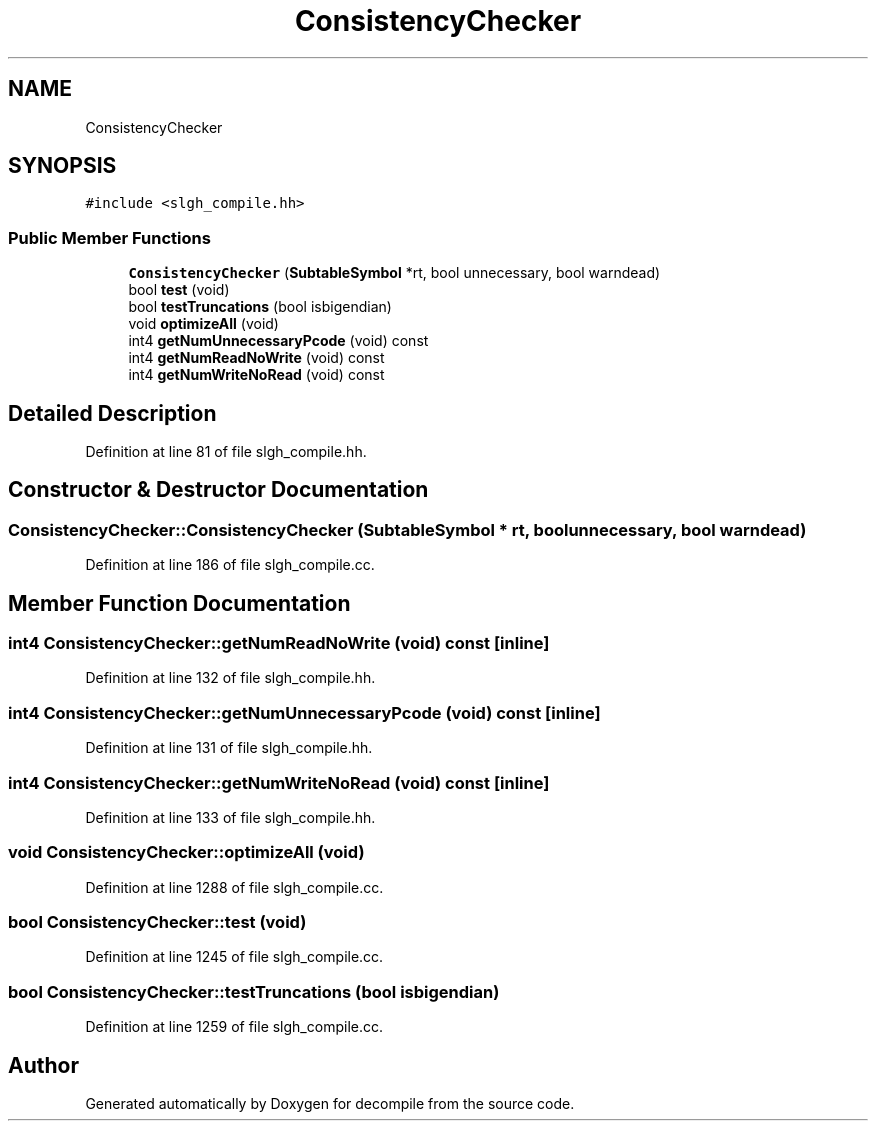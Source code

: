 .TH "ConsistencyChecker" 3 "Sun Apr 14 2019" "decompile" \" -*- nroff -*-
.ad l
.nh
.SH NAME
ConsistencyChecker
.SH SYNOPSIS
.br
.PP
.PP
\fC#include <slgh_compile\&.hh>\fP
.SS "Public Member Functions"

.in +1c
.ti -1c
.RI "\fBConsistencyChecker\fP (\fBSubtableSymbol\fP *rt, bool unnecessary, bool warndead)"
.br
.ti -1c
.RI "bool \fBtest\fP (void)"
.br
.ti -1c
.RI "bool \fBtestTruncations\fP (bool isbigendian)"
.br
.ti -1c
.RI "void \fBoptimizeAll\fP (void)"
.br
.ti -1c
.RI "int4 \fBgetNumUnnecessaryPcode\fP (void) const"
.br
.ti -1c
.RI "int4 \fBgetNumReadNoWrite\fP (void) const"
.br
.ti -1c
.RI "int4 \fBgetNumWriteNoRead\fP (void) const"
.br
.in -1c
.SH "Detailed Description"
.PP 
Definition at line 81 of file slgh_compile\&.hh\&.
.SH "Constructor & Destructor Documentation"
.PP 
.SS "ConsistencyChecker::ConsistencyChecker (\fBSubtableSymbol\fP * rt, bool unnecessary, bool warndead)"

.PP
Definition at line 186 of file slgh_compile\&.cc\&.
.SH "Member Function Documentation"
.PP 
.SS "int4 ConsistencyChecker::getNumReadNoWrite (void) const\fC [inline]\fP"

.PP
Definition at line 132 of file slgh_compile\&.hh\&.
.SS "int4 ConsistencyChecker::getNumUnnecessaryPcode (void) const\fC [inline]\fP"

.PP
Definition at line 131 of file slgh_compile\&.hh\&.
.SS "int4 ConsistencyChecker::getNumWriteNoRead (void) const\fC [inline]\fP"

.PP
Definition at line 133 of file slgh_compile\&.hh\&.
.SS "void ConsistencyChecker::optimizeAll (void)"

.PP
Definition at line 1288 of file slgh_compile\&.cc\&.
.SS "bool ConsistencyChecker::test (void)"

.PP
Definition at line 1245 of file slgh_compile\&.cc\&.
.SS "bool ConsistencyChecker::testTruncations (bool isbigendian)"

.PP
Definition at line 1259 of file slgh_compile\&.cc\&.

.SH "Author"
.PP 
Generated automatically by Doxygen for decompile from the source code\&.

